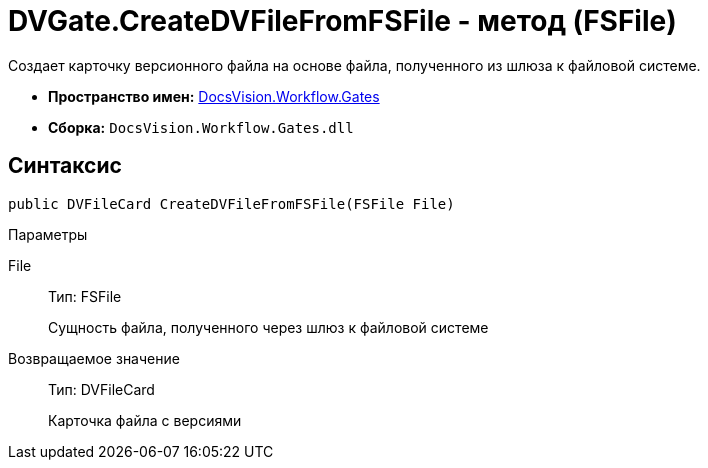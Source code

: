= DVGate.CreateDVFileFromFSFile - метод (FSFile)

Создает карточку версионного файла на основе файла, полученного из шлюза к файловой системе.

* *Пространство имен:* xref:api/DocsVision/Workflow/Gates/Gates_NS.adoc[DocsVision.Workflow.Gates]
* *Сборка:* `DocsVision.Workflow.Gates.dll`

== Синтаксис

[source,csharp]
----
public DVFileCard CreateDVFileFromFSFile(FSFile File)
----

Параметры

File::
Тип: [.keyword .apiname]#FSFile#
+
Сущность файла, полученного через шлюз к файловой системе

Возвращаемое значение::
Тип: [.keyword .apiname]#DVFileCard#
+
Карточка файла с версиями
